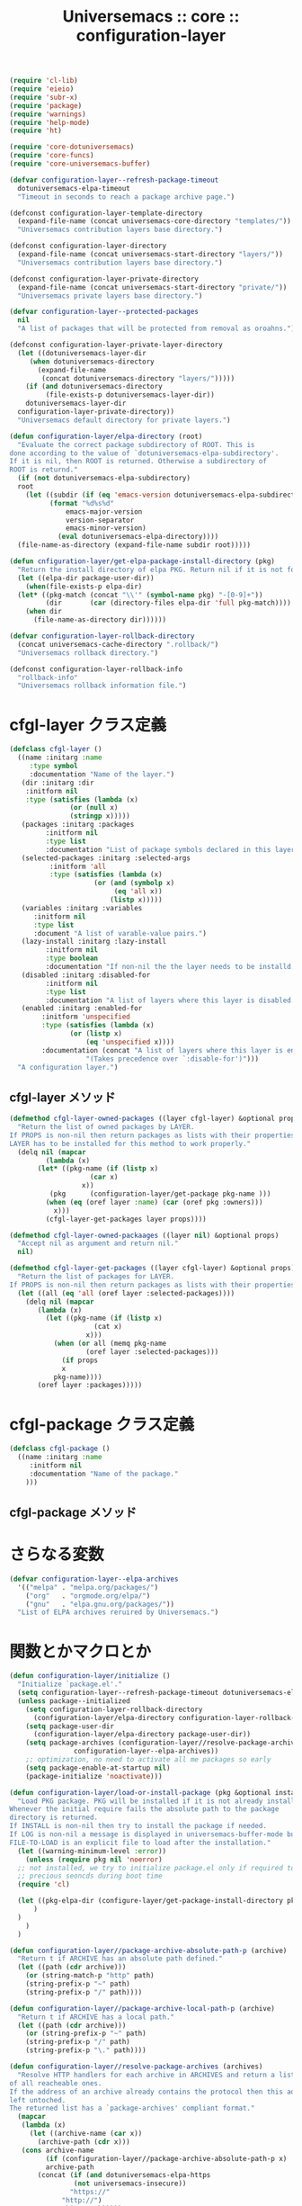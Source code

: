 # -*- coding: utf-8; -*-
#+title: Universemacs :: core :: configuration-layer
#+language: ja


#+begin_src emacs-lisp :tangle ../../core/core-configuration-layer.el
  (require 'cl-lib)
  (require 'eieio)
  (require 'subr-x)
  (require 'package)
  (require 'warnings)
  (require 'help-mode)
  (require 'ht)
#+end_src


#+begin_src emacs-lisp :tangle ../../core/core-configuration-layer.el
  (require 'core-dotuniversemacs)
  (require 'core-funcs)
  (require 'core-universemacs-buffer)
#+end_src


#+begin_src emacs-lisp :tangle ../../core/core-configuration-layer.el
  (defvar configuration-layer--refresh-package-timeout
    dotuniversemacs-elpa-timeout
    "Timeout in seconds to reach a package archive page.")
#+end_src

#+begin_src emacs-lisp :tangle ../../core/core-configuration-layer.el
  (defconst configuration-layer-template-directory
    (expand-file-name (concat universemacs-core-directory "templates/"))
    "Universemacs contribution layers base directory.")
#+end_src

#+begin_src emacs-lisp :tangle ../../core/core-configuration-layer.el
  (defconst configuration-layer-directory
    (expand-file-name (concat universemacs-start-directory "layers/"))
    "Universemacs contribution layers base directory.")
#+end_src

#+begin_src emacs-lisp :tangle ../../core/core-configuration-layer.el
  (defconst configuration-layer-private-directory
    (expand-file-name (concat universemacs-start-directory "private/"))
    "Universemacs private layers base directory.")
#+end_src


#+begin_src emacs-lisp :tangle ../../core/core-configuration-layer.el
  (defvar configuration-layer--protected-packages
    nil
    "A list of packages that will be protected from removal as oroahns.")
#+end_src

#+begin_src emacs-lisp :tangle ../../core/core-configuration-layer.el
  (defconst configuration-layer-private-layer-directory
    (let ((dotuniversemacs-layer-dir
	   (when dotuniversemacs-directory
	     (expand-file-name
	      (concat dotuniversemacs-directory "layers/")))))
      (if (and dotuniversemacs-directory
	       (file-exists-p dotuniversemacs-layer-dir))
	  dotuniversemacs-layer-dir
	configuration-layer-private-directory))
    "Universemacs default directory for private layers.")
#+end_src

#+begin_src emacs-lisp :tangle ../../core/core-configuration-layer.el
  (defun configuration-layer/elpa-directory (root)
    "Evaluate the correct package subdirectory of ROOT. This is
  done according to the value of `dotuniversemacs-elpa-subdirectory'.
  If it is nil, then ROOT is returned. Otherwise a subdirectory of
  ROOT is returnd."
    (if (not dotuniversemacs-elpa-subdirectory)
	root
      (let ((subdir (if (eq 'emacs-version dotuniversemacs-elpa-subdirectory)
			(format "%d%s%d"
				emacs-major-version
				version-separator
				emacs-minor-version)
		      (eval dotuniversemacs-elpa-directory))))
	(file-name-as-directory (expand-file-name subdir root)))))
#+end_src

#+begin_src emacs-lisp :tangle ../../core/core-configuration-layer.el
  (defun cnfiguration-layer/get-elpa-package-install-directory (pkg)
    "Return the install directory of elpa PKG. Return nil if it is not found."
    (let ((elpa-dir package-user-dir))
      (when(file-exists-p elpa-dir)
	(let* ((pkg-match (concat "\\'" (symbol-name pkg) "-[0-9]+"))
	       (dir       (car (directory-files elpa-dir 'full pkg-match))))
	  (when dir
	    (file-name-as-directory dir))))))
#+end_src

#+begin_src emacs-lisp :tangle ../../core/core-configuration-layer.el
  (defvar configuration-layer-rollback-directory
    (concat universemacs-cache-directory ".rollback/")
    "Universemacs rollback directory.")
#+end_src

#+begin_src emacs-lisp :tangle ../../core/core-configuration-layer.el
  (defconst configuration-layer-rollback-info
    "rollback-info"
    "Universemacs rollback information file.")
#+end_src

* cfgl-layer クラス定義

#+begin_src emacs-lisp :tangle ../../core/core-configuration-layer.el
  (defclass cfgl-layer ()
    ((name :initarg :name
	   :type symbol
	   :documentation "Name of the layer.")
     (dir :initarg :dir
	  :initform nil
	  :type (satisfies (lambda (x)
			     (or (null x)
				 (stringp x)))))
     (packages :initarg :packages
	       :initform nil
	       :type list
	       :documentation "List of package symbols declared in this layer.")
     (selected-packages :initarg :selected-args
			:initform 'all
			:type (satisfies (lambda (x)
					   (or (and (symbolp x)
						    (eq 'all x))
					       (listp x)))))
     (variables :initarg :variables
		:initform nil
		:type list
		:document "A list of varable-value pairs.")
     (lazy-install :initarg :lazy-install
		   :initform nil
		   :type boolean
		   :documentation "If non-nil the the layer needs to be installd.")
     (disabled :initarg :disabled-for
	       :initform nil
	       :type list
	       :documentation "A list of layers where this layer is disabled.")
     (enabled :initarg :enabled-for
	      :initform 'unspecified
	      :type (satisfies (lambda (x)
				 (or (listp x)
				     (eq 'unspecified x))))
	      :documentation (concat "A list of layers where this layer is enabled. "
				     "(Takes precedence over `:disable-for')")))
    "A configuration layer.")
#+end_src

** cfgl-layer メソッド

#+begin_src emacs-lisp :tangle ../../core/core-configuration-layer.el
  (defmethod cfgl-layer-owned-packages ((layer cfgl-layer) &optional props)
    "Return the list of owned packages by LAYER.
  If PROPS is non-nil then return packages as lists with their properties.
  LAYER has to be installed for this method to work properly."
    (delq nil (mapcar
	       (lambda (x)
		 (let* ((pkg-name (if (listp x)
				      (car x)
				    x))
			(pkg      (configuration-layer/get-package pkg-name )))
		   (when (eq (oref layer :name) (car (oref pkg :owners)))
		     x)))
	       (cfgl-layer-get-packages layer props))))
#+end_src



#+begin_src emacs-lisp :tangle ../../core/core-configuration-layer.el
  (defmethod cfgl-layer-owned-packaages ((layer nil) &optional props)
    "Accept nil as argument and return nil."
    nil)
#+end_src



#+begin_src emacs-lisp :tangle ../../core/core-configuration-layer.el
  (defmethod cfgl-layer-get-packages ((layer cfgl-layer) &optional props)
    "Return the list of packages for LAYER.
  If PROPS is non-nil then return packages as lists with their properties"
    (let ((all (eq 'all (oref layer :selected-packages))))
      (delq nil (mapcar
		 (lambda (x)
		   (let ((pkg-name (if (listp x)
				       (cat x)
				     x)))
		     (when (or all (memq pkg-name
					 (oref layer :selected-packages)))
		       (if props
			   x
			 pkg-name))))
		 (oref layer :packages)))))
#+end_src

* cfgl-package クラス定義


#+begin_src emacs-lisp :tangle ../../core/core-configuration-layer.el
  (defclass cfgl-package ()
    ((name :initarg :name
	   :initform nil
	   :documentation "Name of the package."
      )))
#+end_src

** cfgl-package メソッド


* さらなる変数

#+begin_src emacs-lisp :tangle ../../core/core-configuration-layer.el
  (defvar configuration-layer--elpa-archives
    '(("melpa" . "melpa.org/packages/")
      ("org"   . "orgmode.org/elpa/")
      ("gnu"   . "elpa.gnu.org/packages/"))
    "List of ELPA archives reruired by Universemacs.")
#+end_src

* 関数とかマクロとか

#+begin_src emacs-lisp :tangle ../../core/core-configuration-layer.el
  (defun configuration-layer/initialize ()
    "Initialize `package.el'."
    (setq configuration-layer--refresh-package-timeout dotuniversemacs-elpa-timeout)
    (unless package--initialized
      (setq configuration-layer-rollback-directory
	    (configuration-layer/elpa-directory configuration-layer-rollback-directory))
      (setq package-user-dir
	    (configuration-layer/elpa-directory package-user-dir))
      (setq package-archives (configuration-layer//resolve-package-archives
			      configuration-layer--elpa-archives))
      ;; optimization, no need to activate all me packages so early
      (setq package-enable-at-startup nil)
      (package-initialize 'noactivate)))
#+end_src



#+begin_src emacs-lisp :tangle ../../core/core-configuration-layer.el
  (defun configuration-layer/load-or-install-package (pkg &optional install log file-to-load)
    "Load PKG package. PKG will be installed if it is not already installed.
  Whenever the initial require fails the absolute path to the package
  directory is returned.
  If INSTALL is non-nil then try to install the package if needed.
  If LOG is non-nil a message is displayed in universemacs-buffer-mode buffer.
  FILE-TO-LOAD is an explicit file to load after the installation."
    (let ((warning-minimum-level :error))
      (unless (require pkg nil 'noerror)
	;; not installed, we try to initialize package.el only if required to
	;; precious seoncds during boot time
	(require 'cl)

	(let ((pkg-elpa-dir (configure-layer/get-package-install-directory pkg)))
	    )
	)
      )
    )
#+end_src



#+begin_src emacs-lisp :tangle ../../core/core-configuration-layer.el
  (defun configuration-layer//package-archive-absolute-path-p (archive)
    "Return t if ARCHIVE has an absolute path defined."
    (let ((path (cdr archive)))
      (or (string-match-p "http" path)
	  (string-prefix-p "~" path)
	  (string-prefix-p "/" path))))
#+end_src



#+begin_src emacs-lisp :tangle ../../core/core-configuration-layer.el
  (defun configuration-layer//package-archive-local-path-p (archive)
    "Return t if ARCHIVE has a local path."
    (let ((path (cdr archive)))
      (or (string-prefix-p "~" path)
	  (string-prefix-p "/" path)
	  (string-prefix-p "\." path))))
#+end_src



#+begin_src emacs-lisp :tangle ../../core/core-configuration-layer.el
  (defun configuration-layer//resolve-package-archives (archives)
    "Resolve HTTP handlers for each archive in ARCHIVES and return a list
  of all reacheable ones.
  If the address of an archive already contains the protocol then this address is
  left untoched.
  The returned list has a `package-archives' compliant format."
    (mapcar
     (lambda (x)
       (let ((archive-name (car x))
	     (archive-path (cdr x)))
	 (cons archive-name
	       (if (configuration-layer//package-archive-absolute-path-p x)
		   archive-path
		 (concat (if (and dotuniversemacs-elpa-https
				  (not universemacs-insecure))
			     "https://"
			   "http://")
			 archive-path)))))
     archives))
#+end_src



#+begin_src emacs-lisp :tangle ../../core/core-configuration-layer.el
  (provide 'core-configuration-layer)
#+end_src
